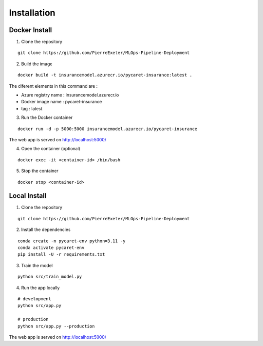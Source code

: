 Installation
===================================

.. _installation:

Docker Install
----------------

1. Clone the repository

::

   git clone https://github.com/PierreExeter/MLOps-Pipeline-Deployment

2. Build the image

::

   docker build -t insurancemodel.azurecr.io/pycaret-insurance:latest .

The diferent elements in this command are : 

- Azure registry name : insurancemodel.azurecr.io 
- Docker image name : pycaret-insurance 
- tag : latest

3. Run the Docker container

::

   docker run -d -p 5000:5000 insurancemodel.azurecr.io/pycaret-insurance

The web app is served on http://localhost:5000/

4. Open the container (optional)

::

   docker exec -it <container-id> /bin/bash

5. Stop the container

::

   docker stop <container-id>

Local Install
----------------

1. Clone the repository

::

   git clone https://github.com/PierreExeter/MLOps-Pipeline-Deployment

2. Install the dependencies

::

   conda create -n pycaret-env python=3.11 -y
   conda activate pycaret-env
   pip install -U -r requirements.txt

3. Train the model

::

   python src/train_model.py

4. Run the app locally

::

   # development
   python src/app.py

   # production
   python src/app.py --production

The web app is served on http://localhost:5000/

